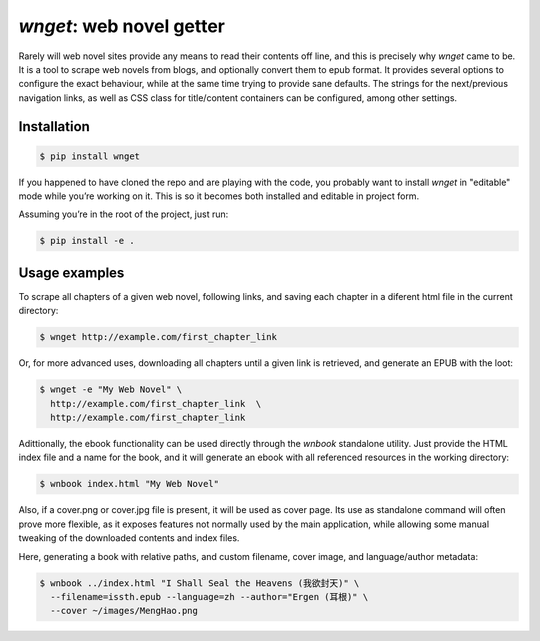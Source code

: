 *wnget*: web novel getter
=========================

Rarely will web novel sites provide any means to read their contents off
line, and this is precisely why *wnget* came to be. It is a tool to
scrape web novels from blogs, and optionally convert them to epub
format. It provides several options to configure the exact behaviour,
while at the same time trying to provide sane defaults. The strings for
the next/previous navigation links, as well as CSS class for
title/content containers can be configured, among other settings.

Installation
------------

.. code-block:: shell

    $ pip install wnget

If you happened to have cloned the repo and are playing with the code,
you probably want to install *wnget* in "editable" mode while you’re
working on it. This is so it becomes both installed and editable in
project form.

Assuming you’re in the root of the project, just run:

.. code-block:: shell

    $ pip install -e .

Usage examples
--------------

To scrape all chapters of a given web novel, following links, and saving
each chapter in a diferent html file in the current directory:

.. code-block:: shell

    $ wnget http://example.com/first_chapter_link

Or, for more advanced uses, downloading all chapters until a given link
is retrieved, and generate an EPUB with the loot:

.. code-block:: shell

    $ wnget -e "My Web Novel" \
      http://example.com/first_chapter_link  \
      http://example.com/first_chapter_link

Adittionally, the ebook functionality can be used directly through the
*wnbook* standalone utility. Just provide the HTML index file and a
name for the book, and it will generate an ebook with all referenced
resources in the working directory:

.. code-block:: shell

    $ wnbook index.html "My Web Novel"

Also, if a cover.png or cover.jpg file is present, it will be used as
cover page. Its use as standalone command will often prove more
flexible, as it exposes features not normally used by the main
application, while allowing some manual tweaking of the downloaded
contents and index files.

Here, generating a book with relative paths, and custom filename, cover
image, and language/author metadata:

.. code-block:: shell

    $ wnbook ../index.html "I Shall Seal the Heavens (我欲封天)" \
      --filename=issth.epub --language=zh --author="Ergen (耳根)" \
      --cover ~/images/MengHao.png


